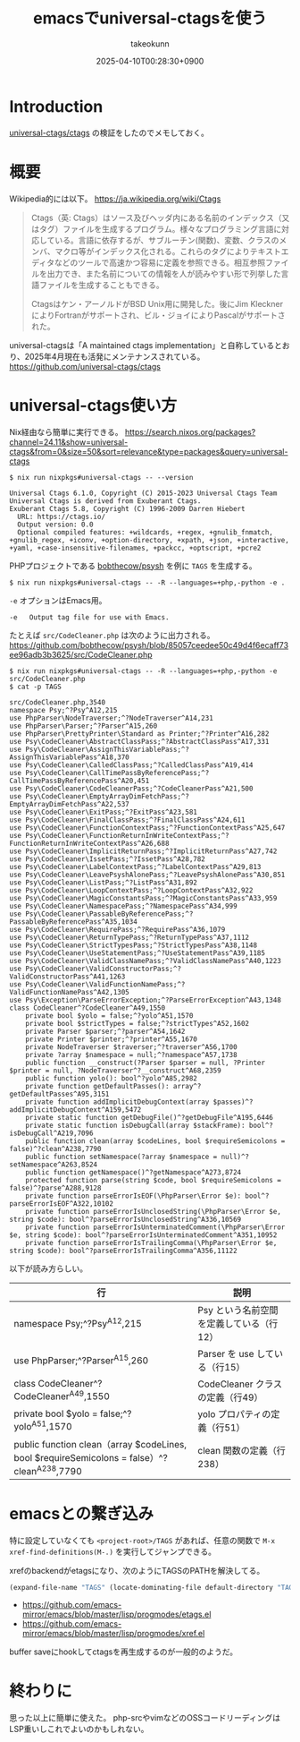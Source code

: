 :PROPERTIES:
:ID:       6AE255A8-DDF7-42D3-ACAF-0100E4057B44
:END:
#+TITLE: emacsでuniversal-ctagsを使う
#+AUTHOR: takeokunn
#+DESCRIPTION: description
#+DATE: 2025-04-10T00:28:30+0900
#+HUGO_BASE_DIR: ../../
#+HUGO_CATEGORIES: fleeting
#+HUGO_SECTION: posts/fleeting
#+HUGO_TAGS: fleeting emacs
#+HUGO_DRAFT: false
#+STARTUP: content
#+STARTUP: fold
* Introduction

[[https://github.com/universal-ctags/ctags][universal-ctags/ctags]] の検証をしたのでメモしておく。

* 概要
Wikipedia的には以下。
https://ja.wikipedia.org/wiki/Ctags

#+begin_quote
Ctags（英: Ctags）はソース及びヘッダ内にある名前のインデックス（又はタグ）ファイルを生成するプログラム。様々なプログラミング言語に対応している。言語に依存するが、サブルーチン(関数)、変数、クラスのメンバ、マクロ等がインデックス化される。これらのタグによりテキストエディタなどのツールで高速かつ容易に定義を参照できる。相互参照ファイルを出力でき、また名前についての情報を人が読みやすい形で列挙した言語ファイルを生成することもできる。

Ctagsはケン・アーノルドがBSD Unix用に開発した。後にJim KlecknerによりFortranがサポートされ、ビル・ジョイによりPascalがサポートされた。
#+end_quote

universal-ctagsは「A maintained ctags implementation」と自称しているとおり、2025年4月現在も活発にメンテナンスされている。
https://github.com/universal-ctags/ctags

* universal-ctags使い方

Nix経由なら簡単に実行できる。
https://search.nixos.org/packages?channel=24.11&show=universal-ctags&from=0&size=50&sort=relevance&type=packages&query=universal-ctags

#+begin_src console
  $ nix run nixpkgs#universal-ctags -- --version

  Universal Ctags 6.1.0, Copyright (C) 2015-2023 Universal Ctags Team
  Universal Ctags is derived from Exuberant Ctags.
  Exuberant Ctags 5.8, Copyright (C) 1996-2009 Darren Hiebert
    URL: https://ctags.io/
    Output version: 0.0
    Optional compiled features: +wildcards, +regex, +gnulib_fnmatch, +gnulib_regex, +iconv, +option-directory, +xpath, +json, +interactive, +yaml, +case-insensitive-filenames, +packcc, +optscript, +pcre2
#+end_src

PHPプロジェクトである [[https://github.com/bobthecow/psysh][bobthecow/psysh]] を例に =TAGS= を生成する。

#+begin_src console
  $ nix run nixpkgs#universal-ctags -- -R --languages=+php,-python -e .
#+end_src

=-e= オプションはEmacs用。

#+begin_src console
  -e   Output tag file for use with Emacs.
#+end_src

たとえば =src/CodeCleaner.php= は次のように出力される。
https://github.com/bobthecow/psysh/blob/85057ceedee50c49d4f6ecaff73ee96adb3b3625/src/CodeCleaner.php

#+begin_src console
  $ nix run nixpkgs#universal-ctags -- -R --languages=+php,-python -e src/CodeCleaner.php
  $ cat -p TAGS

  src/CodeCleaner.php,3540
  namespace Psy;^?Psy^A12,215
  use PhpParser\NodeTraverser;^?NodeTraverser^A14,231
  use PhpParser\Parser;^?Parser^A15,260
  use PhpParser\PrettyPrinter\Standard as Printer;^?Printer^A16,282
  use Psy\CodeCleaner\AbstractClassPass;^?AbstractClassPass^A17,331
  use Psy\CodeCleaner\AssignThisVariablePass;^?AssignThisVariablePass^A18,370
  use Psy\CodeCleaner\CalledClassPass;^?CalledClassPass^A19,414
  use Psy\CodeCleaner\CallTimePassByReferencePass;^?CallTimePassByReferencePass^A20,451
  use Psy\CodeCleaner\CodeCleanerPass;^?CodeCleanerPass^A21,500
  use Psy\CodeCleaner\EmptyArrayDimFetchPass;^?EmptyArrayDimFetchPass^A22,537
  use Psy\CodeCleaner\ExitPass;^?ExitPass^A23,581
  use Psy\CodeCleaner\FinalClassPass;^?FinalClassPass^A24,611
  use Psy\CodeCleaner\FunctionContextPass;^?FunctionContextPass^A25,647
  use Psy\CodeCleaner\FunctionReturnInWriteContextPass;^?FunctionReturnInWriteContextPass^A26,688
  use Psy\CodeCleaner\ImplicitReturnPass;^?ImplicitReturnPass^A27,742
  use Psy\CodeCleaner\IssetPass;^?IssetPass^A28,782
  use Psy\CodeCleaner\LabelContextPass;^?LabelContextPass^A29,813
  use Psy\CodeCleaner\LeavePsyshAlonePass;^?LeavePsyshAlonePass^A30,851
  use Psy\CodeCleaner\ListPass;^?ListPass^A31,892
  use Psy\CodeCleaner\LoopContextPass;^?LoopContextPass^A32,922
  use Psy\CodeCleaner\MagicConstantsPass;^?MagicConstantsPass^A33,959
  use Psy\CodeCleaner\NamespacePass;^?NamespacePass^A34,999
  use Psy\CodeCleaner\PassableByReferencePass;^?PassableByReferencePass^A35,1034
  use Psy\CodeCleaner\RequirePass;^?RequirePass^A36,1079
  use Psy\CodeCleaner\ReturnTypePass;^?ReturnTypePass^A37,1112
  use Psy\CodeCleaner\StrictTypesPass;^?StrictTypesPass^A38,1148
  use Psy\CodeCleaner\UseStatementPass;^?UseStatementPass^A39,1185
  use Psy\CodeCleaner\ValidClassNamePass;^?ValidClassNamePass^A40,1223
  use Psy\CodeCleaner\ValidConstructorPass;^?ValidConstructorPass^A41,1263
  use Psy\CodeCleaner\ValidFunctionNamePass;^?ValidFunctionNamePass^A42,1305
  use Psy\Exception\ParseErrorException;^?ParseErrorException^A43,1348
  class CodeCleaner^?CodeCleaner^A49,1550
      private bool $yolo = false;^?yolo^A51,1570
      private bool $strictTypes = false;^?strictTypes^A52,1602
      private Parser $parser;^?parser^A54,1642
      private Printer $printer;^?printer^A55,1670
      private NodeTraverser $traverser;^?traverser^A56,1700
      private ?array $namespace = null;^?namespace^A57,1738
      public function __construct(?Parser $parser = null, ?Printer $printer = null, ?NodeTraverser^?__construct^A68,2359
      public function yolo(): bool^?yolo^A85,2982
      private function getDefaultPasses(): array^?getDefaultPasses^A95,3151
      private function addImplicitDebugContext(array $passes)^?addImplicitDebugContext^A159,5472
      private static function getDebugFile()^?getDebugFile^A195,6446
      private static function isDebugCall(array $stackFrame): bool^?isDebugCall^A219,7096
      public function clean(array $codeLines, bool $requireSemicolons = false)^?clean^A238,7790
      public function setNamespace(?array $namespace = null)^?setNamespace^A263,8524
      public function getNamespace()^?getNamespace^A273,8724
      protected function parse(string $code, bool $requireSemicolons = false)^?parse^A288,9128
      private function parseErrorIsEOF(\PhpParser\Error $e): bool^?parseErrorIsEOF^A322,10102
      private function parseErrorIsUnclosedString(\PhpParser\Error $e, string $code): bool^?parseErrorIsUnclosedString^A336,10569
      private function parseErrorIsUnterminatedComment(\PhpParser\Error $e, string $code): bool^?parseErrorIsUnterminatedComment^A351,10952
      private function parseErrorIsTrailingComma(\PhpParser\Error $e, string $code): bool^?parseErrorIsTrailingComma^A356,11122
#+end_src

以下が読み方らしい。

| 行                                                                                        | 説明                                 |
|-------------------------------------------------------------------------------------------+--------------------------------------|
| namespace Psy;^?Psy^A12,215                                                               | Psy という名前空間を定義している（行12） |
| use PhpParser\Parser;^?Parser^A15,260                                                     | Parser を use している（行15）         |
| class CodeCleaner^?CodeCleaner^A49,1550                                                   | CodeCleaner クラスの定義（行49）       |
| private bool $yolo = false;^?yolo^A51,1570                                                | yolo プロパティの定義（行51）           |
| public function clean（array $codeLines, bool $requireSemicolons = false）^?clean^A238,7790 | clean 関数の定義（行238）              |

* emacsとの繋ぎ込み

特に設定していなくても =<project-root>/TAGS= があれば、任意の関数で =M-x xref-find-definitions(M-.)=  を実行してジャンプできる。

xrefのbackendがetagsになり、次のようにTAGSのPATHを解決してる。

#+begin_src emacs-lisp
  (expand-file-name "TAGS" (locate-dominating-file default-directory "TAGS"))
#+end_src

- https://github.com/emacs-mirror/emacs/blob/master/lisp/progmodes/etags.el
- https://github.com/emacs-mirror/emacs/blob/master/lisp/progmodes/xref.el

buffer saveにhookしてctagsを再生成するのが一般的のようだ。

* 終わりに
思った以上に簡単に使えた。
php-srcやvimなどのOSSコードリーディングはLSP重いしこれでよいのかもしれない。

